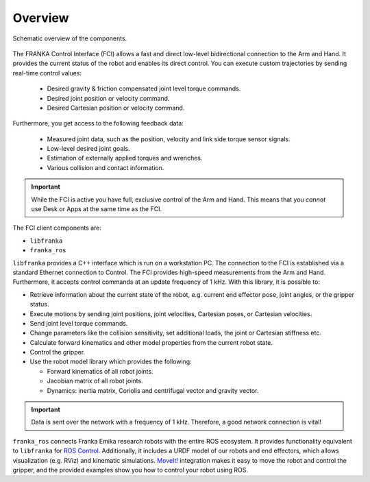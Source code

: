 Overview
========

.. figure:: _static/overview.png
    :align: center
    :alt: alternate text
    :figclass: align-center

    Schematic overview of the components.

The FRANKA Control Interface (FCI) allows a fast and direct low-level bidirectional connection
to the Arm and Hand. It provides the current status of the robot and enables its direct control.
You can execute custom trajectories by sending real-time control values:

 * Desired gravity & friction compensated joint level torque commands.
 * Desired joint position or velocity command.
 * Desired Cartesian position or velocity command.

Furthermore, you get access to the following feedback data:

 * Measured joint data, such as the position, velocity and link side torque sensor signals.
 * Low-level desired joint goals.
 * Estimation of externally applied torques and wrenches.
 * Various collision and contact information.

.. important::

    While the FCI is active you have full, exclusive control of the Arm and Hand. This means that
    you `cannot` use Desk or Apps at the same time as the FCI.


The FCI client components are:

* ``libfranka``
* ``franka_ros``


``libfranka`` provides a C++ interface which is run on a workstation PC. The connection to the FCI
is established via a standard Ethernet connection to Control. The FCI provides high-speed
measurements from the Arm and Hand. Furthermore, it accepts control commands at an update frequency
of 1 kHz. With this library, it is possible to:

* Retrieve information about the current state of the robot, e.g. current end effector pose, joint
  angles, or the gripper status.
* Execute motions by sending joint positions, joint velocities, Cartesian poses, or Cartesian
  velocities.
* Send joint level torque commands.
* Change parameters like the collision sensitivity, set additional loads, the joint or Cartesian stiffness etc.
* Calculate forward kinematics and other model properties from the current robot state.
* Control the gripper.
* Use the robot model library which provides the following:

  - Forward kinematics of all robot joints.
  - Jacobian matrix of all robot joints.
  - Dynamics: inertia matrix, Coriolis and centrifugal vector and gravity vector.

.. important::

    Data is sent over the network with a frequency of 1 kHz. Therefore, a good network connection
    is vital!

``franka_ros`` connects Franka Emika research robots with the entire ROS ecosystem. It provides
functionality equivalent to ``libfranka`` for `ROS Control <https://wiki.ros.org/ros_control>`_.
Additionally, it includes a URDF model of our robots and end effectors, which allows visualization
(e.g. RViz) and kinematic simulations. `MoveIt! <https://wiki.ros.org/moveit>`_ integration makes it
easy to move the robot and control the gripper, and the provided examples show you how to control
your robot using ROS.
